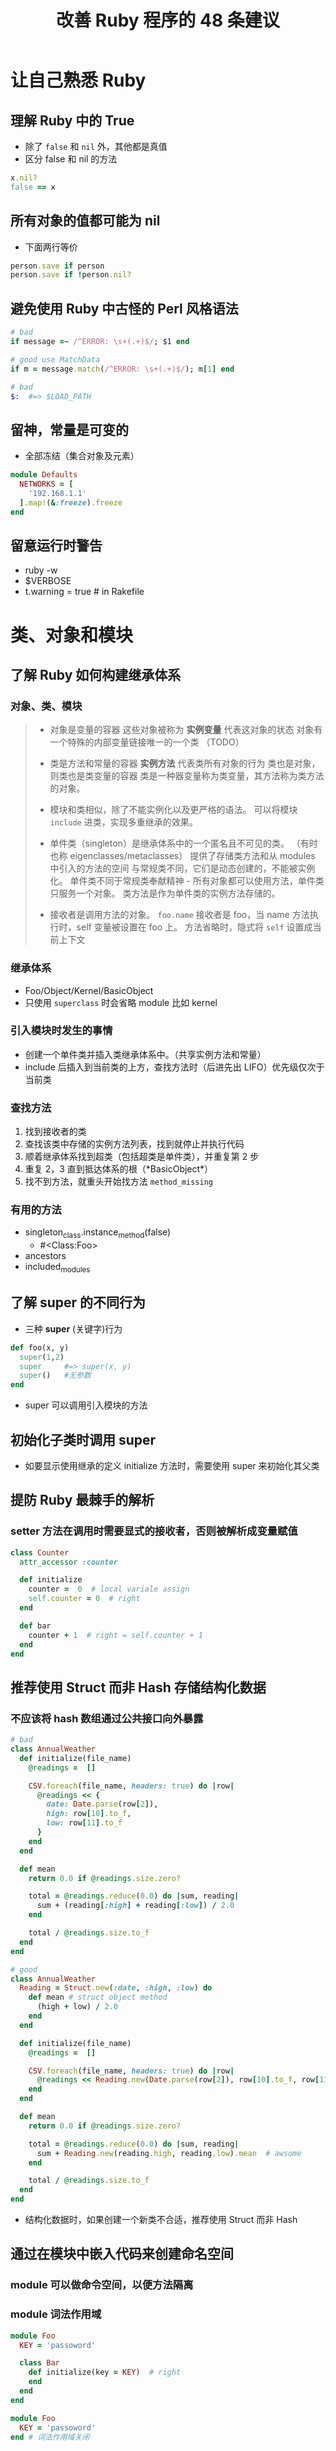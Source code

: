 #+TITLE: 改善 Ruby 程序的 48 条建议

* 让自己熟悉 Ruby
** 理解 Ruby 中的 True
- 除了 =false= 和 =nil= 外，其他都是真值
- 区分 false 和 nil 的方法
#+BEGIN_SRC ruby
x.nil?
false == x
#+END_SRC

** 所有对象的值都可能为 nil
 - 下面两行等价
#+BEGIN_SRC ruby
person.save if person
person.save if !person.nil?
#+END_SRC
** 避免使用 Ruby 中古怪的 Perl 风格语法
#+BEGIN_SRC ruby
  # bad
  if message =~ /^ERROR: \s+(.+)$/; $1 end

  # good use MatchData
  if m = message.match(/^ERROR: \s+(.+)$/); m[1] end

  # bad
  $:  #=> $LOAD_PATH
#+END_SRC
** 留神，常量是可变的
 - 全部冻结（集合对象及元素）
#+BEGIN_SRC ruby
  module Defaults
    NETWORKS = [
      '192.168.1.1'
    ].map!(&:freeze).freeze
  end

#+END_SRC
** 留意运行时警告
 - ruby -w
 - $VERBOSE
 - t.warning = true  # in Rakefile

* 类、对象和模块
** 了解 Ruby 如何构建继承体系
*** 对象、类、模块
#+BEGIN_QUOTE
 - 对象是变量的容器
   这些对象被称为 *实例变量* 代表这对象的状态
   对象有一个特殊的内部变量链接唯一的一个类 （TODO）
 
 - 类是方法和常量的容器
   *实例方法* 代表类所有对象的行为
   类也是对象，则类也是类变量的容器
   类是一种器变量称为类变量，其方法称为类方法的对象。

 - 模块和类相似，除了不能实例化以及更严格的语法。
   可以将模块 ~include~ 进类，实现多重继承的效果。

 - 单件类（singleton）是继承体系中的一个匿名且不可见的类。
  （有时也称 eigenclasses/metaclasses）
   提供了存储类方法和从 modules 中引入的方法的空间
   与常规类不同，它们是动态创建的，不能被实例化。
   单件类不同于常规类奉献精神 - 所有对象都可以使用方法，单件类只服务一个对象。
   类方法是作为单件类的实例方法存储的。

 - 接收者是调用方法的对象。
   ~foo.name~ 接收者是 foo，当 name 方法执行时，self 变量被设置在 foo 上。
   方法省略时，隐式将 ~self~ 设置成当前上下文
#+END_QUOTE

*** 继承体系
 - Foo/Object/Kernel/BasicObject
 - 只使用 ~superclass~ 时会省略 module 比如 kernel

*** 引入模块时发生的事情
 - 创建一个单件类并插入类继承体系中。（共享实例方法和常量）
 - include 后插入到当前类的上方，查找方法时（后进先出 LIFO）优先级仅次于当前类

*** 查找方法 
 1. 找到接收者的类
 2. 查找该类中存储的实例方法列表，找到就停止并执行代码
 3. 顺着继承体系找到超类（包括超类是单件类），并重复第 2 步
 4. 重复 2，3 直到抵达体系的根（*BasicObject*）
 5. 找不到方法，就重头开始找方法 ~method_missing~

*** 有用的方法
 - singleton_class.instance_method(false)
   - #<Class:Foo>
 - ancestors
 - included_modules

** 了解 super 的不同行为
 - 三种 *super* (关键字)行为
#+BEGIN_SRC ruby
  def foo(x, y)
    super(1,2)
    super     #=> super(x, y)
    super()   #无参数
  end
#+END_SRC
 - super 可以调用引入模块的方法
** 初始化子类时调用 super
 - 如要显示使用继承的定义 initialize 方法时，需要使用 super 来初始化其父类

** 提防 Ruby 最棘手的解析
*** setter 方法在调用时需要显式的接收者，否则被解析成变量赋值
#+BEGIN_SRC ruby
  class Counter
    attr_accessor :counter

    def initialize
      counter =  0  # local variale assign
      self.counter = 0  # right
    end

    def bar
      counter + 1  # right = self.counter + 1
    end
  end

#+END_SRC
** 推荐使用 Struct 而非 Hash 存储结构化数据
*** 不应该将 hash 数组通过公共接口向外暴露
#+BEGIN_SRC ruby
  # bad
  class AnnualWeather
    def initialize(file_name)
      @readings =  []

      CSV.foreach(file_name, headers: true) do |row|
        @readings << {
          date: Date.parse(row[2]),
          high: row[10].to_f,
          low: row[11].to_f
        }
      end
    end

    def mean
      return 0.0 if @readings.size.zero?

      total = @readings.reduce(0.0) do |sum, reading|
        sum + (reading[:high] + reading[:low]) / 2.0
      end

      total / @readings.size.to_f
    end
  end

  # good
  class AnnualWeather
    Reading = Struct.new(:date, :high, :low) do
      def mean # struct object method
        (high + low) / 2.0
      end
    end

    def initialize(file_name)
      @readings =  []

      CSV.foreach(file_name, headers: true) do |row|
        @readings << Reading.new(Date.parse(row[2]), row[10].to_f, row[11].to_f)
      end
    end

    def mean
      return 0.0 if @readings.size.zero?

      total = @readings.reduce(0.0) do |sum, reading|
        sum + Reading.new(reading.high, reading.low).mean  # awsome
      end

      total / @readings.size.to_f
    end
  end

#+END_SRC
 - 结构化数据时，如果创建一个新类不合适，推荐使用 Struct 而非 Hash
** 通过在模块中嵌入代码来创建命名空间
*** module 可以做命令空间，以便方法隔离
*** module 词法作用域
#+BEGIN_SRC ruby
  module Foo
    KEY = 'passoword'

    class Bar
      def initialize(key = KEY)  # right
      end
    end
  end

  module Foo
    KEY = 'passoword'
  end # 词法作用域关闭

  class Bar
    def initialize(key = KEY)  # Nameerror, use Foo::KEY
    end
  end
#+END_SRC

#+BEGIN_SRC ruby
Foo::Bar
::Bar  # 顶级空间
#+END_SRC

#+BEGIN_QUOTE
模块名（常量）可以看作全局常量，这时所有顶级常量都被存在 *Object* 类中。
所以查找方式：
 - 当前词法作用域
 - 继承体系
#+END_QUOTE
** 理解等价的不同用法
*** 四种等价比较
|--------+---------------+--------------------------------+------------+------------------------|
|        | 含义          | 应用场景                       | 举例       | 附注                   |
|--------+---------------+--------------------------------+------------+------------------------|
| ==     | 值相等        |                                | ~1 == 1.0~ | 类型隐式转换           |
| equal? | 同一对象      | 检查两个对象是否指向内存同一块 |            | 除了数字，其他都是引用 |
| eql?   | Hash 的键比较 | Hash 类中比较对象的 Key        |            |                        |
| ===    | case 等价     | case when 条件中隐式调用       |            |                        |
|--------+---------------+--------------------------------+------------+------------------------|

*** eql? 示例

#+BEGIN_SRC ruby
  class Color
    attr_reader :name

    def initialize(name)
      @name = name
    end

    def hash
      name.hash
    end

    def eql?(other)
      name.eql?(other.name)
    end
  end

  a = Color.new('pink')
  b = Color.new('pink')

  {a => 'like', b => 'love' }  
  #=> {#<Color:0x007fa74586a288 @name="pink">=>"love"}
#+END_SRC

*** === 示例
 - case 之后的表达式总是出现在 ~===~ 的右侧
#+BEGIN_SRC ruby
  case command
  when 'start' then start
  when Numeric then timer(command)
  end

  # ===
  if 'start' === command then start
  elsif Numeric === command then timer(command)
  end
#+END_SRC

***  Regexp#== vs String#===
#+BEGIN_SRC ruby
/er/ === 'Tyler'
#=> true

'Tyler' == /er/
#=> false
#+END_SRC

*** is_a? vs ===
#+BEGIN_SRC ruby
[1, 2, 3].is_a?(Array)

Array === [1, 2, 3]
#+END_SRC

** 通过"<=>"操作符实现比较和比较模块
   - hash ?
#+BEGIN_SRC ruby
  # coding: utf-8
  class Version
    include Comparable  # >,< etc.
    attr_reader :major, :minor, :patch

    def initialize(version)
      @major, @minor, @patch = version.split('.').map(&:to_i)
    end

    def <=>(other)
      return nil unless other.is_a?(Version)

      [major <=> other.major,
       minor <=> other.minor,
       patch <=> other.patch
      ].detect { |n| !n.zero? } || 0
    end

    # 定义 hash 方法
    alias_method :eql?, :==

    def hash
      [major, minor, patch].hash
    end
  end

  vs = %w( 1.0.0 1.11.1 1.9.0).map {|v| Version.new(v)}
  vs.sort
#+END_SRC

** 通过 protected 方法共享私有状态
*** protected 方法共享私有状态（相关类 - 同一类或超类）
#+BEGIN_SRC ruby
  # bad
  class Widget
    def overlapping?(other)
      x1, y1 = @screen_x, @screen_y
      x2, y2 = other.instance_eval { [@screen_x, @screen_y] }
    end
  end

  # good
  class Widget
    def overlapping?(other)
      x1, y1 = screen_coordinates
      x2, y2 = other.screen_coordinates
    end

    protected
    def screen_coordinates
      [@screen_x, @screen_y]
    end
  end
#+END_SRC
** 优先使用实例变量而非类变量
 - 实例变量 - 子类独一份
 - 类变量 - 子类共一份
#+BEGIN_SRC ruby
  # coding: utf-8
  # error
  class Singleton
    private_class_method :new, :dup, :clone

    def self.instance
      @@single ||= new  # 超类的类变量被所有子类共享
    end
  end

  class Configuration < Singleton
  end

  class Database < Singleton
  end

  Configuration.instance  #=> #<Configuration>
  Database.instance  #=> #<Configuration>

  # right
  def self.instance
    @single ||= new
  end
#+END_SRC

#+BEGIN_QUOTE
类方法实际上就是类对象的实例方法
#+END_QUOTE

*** 线程安全单键模式
#+BEGIN_SRC ruby
  require 'singleton'

  def Configuration
    include Singleton
  end
#+END_SRC

* 集合
 - Array, Hash, Set
** 在改变作为参数的集合之前复制它们
#+BEGIN_QUOTE
集合类实际存储对象的引用，除了 Fixnum
方法参数也类似
#+END_QUOTE

 - delete vs reject

*** dup vs clone
#+BEGIN_QUOTE
clone 会保留原始对象的两个附加特性（freeze, 存在单件类）
#+END_QUOTE
*** 拷贝
|        | 类型   | 缺点                                 | 说明             |
|--------+--------+--------------------------------------+------------------|
| dup    | 浅拷贝 |                                      | 只复制了容器本身 |
| clone  |        |                                      |                  |
| Mashal | 深拷贝 | 消耗内存/有些类不能序列化（IO/File） | 包括了其中的元素 |

 - 可以重写 ~initialize_copy~ 控制赋值过程的深度

** 使用 Array 方法将 nil 及标量对象转换成数组
#+BEGIN_SRC ruby
Array(nil)  #=> []
Array({ a: 1 })  #=> [[:a, 1]] 反转用 Hash[]
#+END_SRC

** 考虑使用集合高效检查元素的包含性
 Ruby 自带两套库：
 - 核心库已经预先加载
 - 标准库，比如：Set

*** Set 使用

#+BEGIN_SRC ruby
  # bad
  class Role
    def initialize(name, permissions)
      @name, @permissions = name, permissions  # bad
      # @permissions = Hash[permissions.map { |p| [p, true] }]  # litter better
    end

    def can?(permission)
      @permissions.include?(permission)  # Array O(n); Hash O(logn)
    end
  end

  # good
  require 'set'

  class Role
    def initialize(name, permissions)
      @name, @permissions = name, Set.new(permissions)  # O(logn)
    end
  end
#+END_SRC

#+BEGIN_QUOTE
*Set* 是无序的容器，若要有序的使用 *SortedSet*
#+END_QUOTE
** 了解如何通过 reduce 方法折叠集合
*** reduce 函数由三部分组成：
 - 枚举的对象是接收者（比如引入 *Enumberable* ）
 - 每个元素调用一次，每次都有返回值，这个返回值代表最终生成的数据结构
 - 初始对象（累加器），一次块的调用都会接受当前累加器的值并返回新的累加器值
   - 参数是累加器的初始值（枚举类型为空，则返回这个值）

***  应用
#+BEGIN_SRC ruby
  def sum(enum)
    enum.reduce(0) do |accumulator, element| 
      accumulator + element
    end
  end

  def sum(enum)
    enum.reduce(0, :+)
    # enum.reduce(0, &:+)
  end

  Hash[array.map { |x| [x, true] }]

  array.reduce({}) do |hash, element|
    hash.update(element => true)
    # hash[element] = true
    # hash
  end

  # bad
  users.select { |u| u.age >= 21 }.map(&:name)

  # good
  users.reduce([]) do |names, user|
    names << user.name if user.age >= 21
    names
  end
#+END_SRC
** 考虑使用默认哈希值
#+BEGIN_SRC ruby
  def frequency(array)
    # bad
    array.reduce({}) do |hash, element|
      hash[element] ||= 0
      hash[element] += 1
      hash
    end

    # good
    # 0 默认值是没有找到才用到
    array.reduce(Hash.new(0)) do |hash, element|
      hash[element] += 1
      hash
    end
  end
#+END_SRC

*** Hash.new
#+BEGIN_SRC ruby
  h = Hash.new(42)
  h[:miss]
  h.keys #=> []

  h[:miss] += 1
  h.keys #=> [:miss]

  #---------------
  h = Hash.new([])
  h[:miss]
  h[:miss] << 'hey'  # 默认值改变
  h.keys #=> []

  h[:miss] #=> ['key']
  h[:missd] #=> ['key']

  h.default #=> ['key']

  #---------------
  ## << 两个键共享同一个默认数组
  h = Hash.new([])
  h[:week] = h[:week] << 'Monday'
  h[:months] = h[:months] << 'January'
  h.keys  #=> ['Monday', 'January']

  h[:week] #=> ['Monday', 'January']
  h.default #=> ['Monday', 'January'] 

  #right
  h = Hash.new { [] }

  # better
  h = Hash.new { |hash, key| hash[key] = [] }
  h[:week] << 'Monday'
  h[:holidays]  #=> []
  h.keys  #=> [:week, :holidays]
#+END_SRC

Hash.new { [] }  # 当需要默认值时这个会被调用，并友好得返回一个新创建的数组

*** 使用 ~has_key?~ 来检测 hash 包含某个键

*** 使用 fetch
 - h.fetch(:week) - 当获取不存在的键，抛出异常(KeyError)
 - h.fetch(:week, []) - 当获取不存在的键，用第二个参数代替
 
** 对集合优先使用委托而非继承
 - 委托 - 有一个（has a)
 - 继承 - 是一个（is a）
 
*** 委托示例
#+BEGIN_SRC ruby
  require 'forwardable'

  class RaisingHash
    extend Forwardable
    include Enumerable

    def_delegators(:@hash, :[], :[]=, :delete, :each,
                   :keys, :values, :length,
                   :empty?, :has_key?)

    # Forward self.earase! to @hash.delete
    def_delegator(:@hash, :delete, :erase!)
  end
#+END_SRC

 - default_proc 方法是传给 Hash::new 的块
* 异常
** 使用定制的异常而不是抛出字符串
*** 创建新的异常类
 - 必须继承 StandardError (rescue 的默认行为)
 - 异常类名称以"Error"结尾
 
*** 编写异常类
#+BEGIN_SRC ruby
  class CoffeeTooWeakError < StandardError
  end

  raise CoffeeTooWeakError
  raise CoffeeTooWeakError, "coffee to water ratio too low"

  class TemperatureError < StandardError
    attr_reader :temperature

    def initialize(temperature)
      @temperature = temperature
      super("invalid temperature: #@temperature")
    end
  end

  raise TemperatureError(190)
#+END_SRC  

 - raise 既能接受异常类对象，也能接受异常类（其实是隐式调用该类 new）
#+RESULTS:
** 捕获可能的最具体的异常
#+BEGIN_SRC ruby
  begin
    task.perform
  rescue NetworkConnectionError => e
    # Retry logic...
  rescue InvalidRecordError => e
    # Send record to support staff...
  rescue => e
    service.record(e)
    railse
  ensure
  end
#+END_SRC

** 通过块和 ensure 管理资源
#+BEGIN_SRC ruby
  File.open(file_name, 'w') do | file|
  end

  class Lock
    def self.acquire
      lock = new  # Initialize the resource
      lock.exclusive_lock!

      if block_given?
        yield lock  # Give it to the block
      else
        lock
      end
    ensure
      if block_given?
        lock.unlock if lock
      end
    end
  end

  Lock.acquire do |lock|
    # Raising an exception here is Okay.
  end
  Lock.acquire  # Won't automatically unlock
#+END_SRC
** 通过临近的 end 退出 ensure 语句
 - 不要在 ensure 里 return
#+BEGIN_SRC ruby
  def a
    return 2
  ensure
    return 3
  end
  a  #=> 3

  def a
    return 2
  ensure
    3
  end
  a  #=> 3
#+END_SRC

** 限制 retry 次数，改变重试频率并记录异常信息
#+BEGIN_SRC ruby
  retries = 0

  begin
    service.update record
  rescue VendorDeadlockError => e
    raise  if retries >= 3
    retries += 1
    logger.warn("API failure: #{e}, retrying...")
    sleep(5**retries)
    retry
  end
#+END_SRC
** throw 比 raise 更适合用来跳出作用域
 - catch throw 是安全版的 goto
 - 可以跳出多重迭代

#+BEGIN_SRC ruby
  # bad
  begin
    @characters.each do |character|
      @colors.each do |colors|
        if players.valid?(character, color)
          raise StopIteration
        end
      end
    end
  rescue StopIteration
    #...
  end

  # good
  match = catch(:jump) do
    @characters.each do |character|
      @colors.each do |colors|
        if players.valid?(character, color)
          throw :jump, [character, color]
        end
      end
    end
  end
#+END_SRC
* 元编程
** 熟悉 Ruby 模块和类的钩子方法
六种钩子方法
*** base hooks
|-----------+---------+---+------------------+---|
| hooks     | trigger |   | other method     |   |
|-----------+---------+---+------------------+---|
| included  | include |   | append_features  |   |
| extended  | extend  |   | extend_object    |   |
| prepended | prepend |   | prepend_features |   |
| inherited | <       |   |                  |   |
|-----------+---------+---+------------------+---|
*** other hooks 
 - method_added method_removed method_undefined
 - singleton_xxx
*** other methods
 - 不是钩子方法
 - 钩子调用之前的具体执行

** 在类的钩子方法中执行 super 方法
 - 在类钩子方法中适时执行 super

** 推荐使用 define_method 而非 method_missing
 - define_method 优于使用 method_missing
#+BEGIN_SRC ruby
  # good
  class AuditDecorator
    def initialize(object)
      @object = object
      @logger = Logger.new($stdout)

      @object.public_methods.each do |name|
        define_singleton_method(name) do |*args, &block|
          @logger.info("calling '#{name}' on #{@object.inspect}")
          @object.send(name, *args, &block)
        end
      end
    end
  end
#+END_SRC
** 了解不同类型的 eval 间的差异
#+BEGIN_QUOTE
xxx_eval 方法名字透露：他们的功能，被使用的上下文
#+END_QUOTE

*** eval
 - 只支持字符串参数，
 - 无法执行大段代码，且不安全
 - 如果没有指定上下文，则在当前的 eval 被使用的上下文中执行。
*** vs
 - 附加比较 ~instance_exec~ vs ~instance_eval~
 - [[http://blog.bigbinary.com/2013/03/12/understanding-instance-exec-in-ruby.html][Understanding instance exec in ruby | BigBinary Blog]]
   - instance_eval 有限制，不支持参数
   - instance_exec 支持参数

#+BEGIN_SRC ruby
class Person
  code = proc { |greetings| puts greetings; puts self }

  define_method :name do
    self.class.instance_exec 'Good morning', &code
  end
end

class Developer < Person
end

Person.new.name #=> Good morning Person
Developer.new.name #=> Good morning Developer
#+END_SRC

#+BEGIN_SRC ruby
  class Counter
    DEFAULT = 0
    attr_reader :counter

    def initialize(start = DEFAULT)
      @counter = start
    end

    def inc
      @counter += 1
    end
  end

  module Reset
    def self.reset_var(object, name)
      object.instance_exec("@#{name}".to_sym) do |var|
        const = self.class.const_get(:DEFAULT)
        instance_variable_set var, const
      end
    end
  end

  c = Counter.new(10)
  Reset.reset_var(c, "counter")  #=> #<Counter:0x007fb63a9a4d20 @counter=10>
  Reset.reset_var(c, "x;") #=> NameError: `@x;' is not allowed as an instance variable name
#+END_SRC

** 慎用猴子补丁
*** 使用 refinement ( refine & using)
 - monkey patch 全局可见
 - refinement 当前语法作用域才可见
#+BEGIN_SRC ruby
  module OnlySpace
    refine(String) do
      def only_space?
        true
      end
    end
  end

  class Person
    using(OnlySpace)

    def initialize(name)
      @name = name
    end

    def valid?
      !@name.only_space?
    end

    def display(io = $stdout)
      io.puts(@name)
      # puts 中无法调用 only_space?方法
    end
  end
#+END_SRC
** 使用别名链执行被修改的方法
#+BEGIN_SRC ruby
  module LogMethod
    def unlog_method(method)
      orig = "#{method}_without_logging".to_sym

      # Make sure log_method was called first
      if !instance_methods.include?(orig)
        raise(NameError, "wass #{orig} already removed?")
      end

      # Remove the logging version
      remove_method(method)

      # Put the method back to its original name.
      alias_method method, orig

      # Remove the name created by log_method
      remove_method orig
    end
  end

#+END_SRC
** 支持多种 Proc 参数数量
 - 类型强弱，参数不匹配时处理，使用 ~lambda?~ 区分
 - 弱类型参数，不够 nil 凑，多余就舍弃
 
|--------+------+------|
|        | 类型 | 附录 |
|--------+------+------|
| Proc   | 弱   |      |
| Lambda | 强   |      |
|--------+------+------|

*** arity & ~
#+BEGIN_SRC ruby
  func = -> (x, y = 1) { x + y }
  func.arity  #=> -2 一个参数必须，一个可选
  func.arity  #=> 1 几个参数必须

#+END_SRC

** 使用模块前置时请谨慎思考
#+BEGIN_SRC ruby
  module A; end
  module B; end
  class C
    include A
    include B
  end
  # include 从上到下
  C.ancestors  #=> [C, B, A, Object, Kernel, BasicObject]

  class D
    prepend A
    prepend B
  end
  # prepend 从下到上
  D.ancestors  #[B, A, D, Object, Kernel, BasicObject]
#+END_SRC

* 测试
** 熟悉单元测试工具 MiniTest
*** 写测试的规范
 - 比如 Version 类定义在 version.rb 文件中则测试文件命名为 test_version.rb
 - Ruby on Rails 推荐使用 *_test* 后缀
 - 类为 Versiontest < MiniTest::Unit::TestCase
 - 测试用例为 *test_* 作为前缀
 - 抽取共通的逻辑放进帮助方法中(setup/teardown)
*** 示例
#+BEGIN_SRC ruby
  require 'minitest/autorun'
  # 加载三个组件
  # - 单元测试 unit
  # - 实例化测试 spec
  # - Mock

  class VersionTest < MiniTest::Unit::TestCase
    def test_major_number
      v = Version.new('2.1.3')
      assert(v.major == 2, "major shoud be 2")
      # assert_equal(2, v.major, "major")
    end
  end

#+END_SRC
*** 断言
 - assert
 - MiniTest::Assertions
   - assert_equal
   - refute_equal
*** minitest in Ruby on Rails 
- in Rakefile
#+BEGIN_SRC ruby
  require 'rake/testtask'

  Rake::TestTask.new do |t|
    t.test_files = FileList['test/*_test.rb']
    t.warning = true
  end

#+END_SRC
** 熟悉 MiniTest 的需求测试
#+BEGIN_QUOTE
需求说明测试也叫行为规范测试
#+END_QUOTE

- 使用 describe 替代类
  - 创建继承自 Minitest::Spec 的测试类
  - 参数（转成字符串）作为匿名类的标识
- 测试用例使用 it 替代 def
- 断言可以用 must/wont (Minitest::Expectations)
- before/after 替代单元测试中的 setup/teardown

#+BEGIN_SRC ruby
  require 'minitest/autorun'

  describe(Version) do
    describe 'when parsing' do
      before do
        @version = Version.new('10.2.1')
      end

      it 'creates three integers' do
        @version.major.must_equal 10
        @version.minor.must_equal 2
        @version.path.must_equal 1
      end
    end

    describe 'when comparing' do
      before do
        @v1 = Version.new('2.1.1')
        @v2 = Version.new('2.3.0')
      end

      it 'orders orrectly' do
        @v1.wont_equal @v2
        @v1.must_be(:<, @v2)
      end
    end
  end

#+END_SRC

** 使用 Mock 模拟特定对象
 - 把测试与外界不确定性的因素分离开了
 - verify 会验证所有期望方法被调用过
 - 更强的 Mock 可以选用 Mocha（测试完成后所有 Mock 引入的改变都被撤销）
 - 常用于项目之外的代码（gem 以及核心库等）
 
#+BEGIN_SRC ruby
  # coding: utf-8
  require 'uri'

  class Monitor
    def initialize(server)
      @server = server
    end

    def alive?
      echo = Time.now.to_f.to_s
      response = get(echo)
      response.success? && response == echo
    end

    private

    def get(echo)
      url = URI::HTTP.build(host: @server, path: "/echo/#{echo}")
      HTTP.get(url.to_s)
    end
  end

  def test_successful_monitor
    monitor = Monitor.new('example.com')
    response = Minitest::Mock.new

    monitor.define_singleton_method(:get) do |echo|
      response.expect(:success?, true)
      # 期望的方法名，该方法的返回值
      response.expect(:body, echo)
      response
    end

    assert(monitor.alive?, "should be alive")
    response.verify
  end
#+END_SRC
** 力争代码被有效测试过
*** 模糊测试 - FuzzBert
 - FuzzBert 会创建一个进程运行模糊测试，一直运行以便检测测试时是否崩溃
 - 随机值发生器
#+BEGIN_SRC ruby
  require 'fuzzbert'
  require 'uri'

  fuzz('URI::HTTP::build') do
    data("random server names") do
      FuzzBert::Generators.random
    end

    deploy do |data|
      URI::HTTP.build(hosts: data, path: '/')
    end
  end
#+END_SRC
*** 属性测试 - MrProper
 - 给 data 传入一个包含三个整数类的数组
#+BEGIN_SRC ruby
  require 'mrproper'

  properties("Version") do
    data([Integer, Integer, Integer])

    property("new(str).to_s == str") do |data|
      str = data.join('.')
      assert_equal(str, Version.new(str).to_s)
    end
  end
#+END_SRC
*** 覆盖率测试 - SimpleCov
#+BEGIN_QUOTE
建议把自动化测试集成到持续集成工具之中
#+END_QUOTE
* 工具与库
** 学会使用 Ruby 文档
*** ri
#+BEGIN_EXAMPLE
ri Array
File::open
Time#hour
clear
bundler:
bundler:README.md
#+END_EXAMPLE

 - ri --help

*** RDoc
 - RDoc::Markup
#+BEGIN_EXAMPLE
rdoc -f ri
rdoc -f darkfish  # generate HTML doc

#+END_EXAMPLE

** 认识 IRB 的高级特性
*** 环境配置
 - ~/.irbrc
 - $IRBRC
: IRB.conf[:AUTO_INDENT] = true

#+BEGIN_SRC ruby
  module IRB::ExtendCommandBundle
    def time(&block)
      #...
    end
  end
#+END_SRC
***  irb 命令
 - 特殊变量 
#+BEGIN_QUOTE
*_* irb 中执行过的上一个表达式结果
irb 会新建个新会话
#+END_QUOTE
 - jobs/fg
*** 可选用更强大的 *Pry*
** 用 Bundler 管理 Gem 依赖
 - generate gemfile
#+BEGIN_EXAMPLE
  gem install bundler

  bundle init

  # Gemfile
  source 'https://rubygems.org'

#+END_EXAMPLE

 - init rubygem
#+BEGIN_EXAMPLE
  # init rubygem
  bundle install 

  # File
  require 'bundle/setup'  # Gemfile 中的包
  Bundle.require  # 其他依赖的 gem

  bundle gem mp3json

  # Gemfile
  source 'http://rubygems.org'

  gemspec

  #======

  # mp3json.gemspec
  Gem::Specification.new do |gem|
    gem.add_dependency('json', '1.9.1')
  end
#+END_EXAMPLE

#+BEGIN_QUOTE
打包 RubyGem 时不要吧 *Gemfile.lock* 放入版本控制
#+END_QUOTE

** 为 Gem 依赖设定版本上限
#+BEGIN_QUOTE
保证一次只更新一个 gem
bundle update xxx
#+END_QUOTE

#+BEGIN_EXAMPLE
# good
gem 'money', '~> 5.1.0'
# == gem 'money', '>= 5.1.0', '< 5.2.0'

gem.add_dependency 'money', '>= 4.2.0', '< 5.2.0'
#+END_EXAMPLE

#+BEGIN_QUOTE
应用原来需要的 B_Gem 版本，和引入一个 A_Gem 所依赖而 B_Gem 不能冲突。
即程序需要两个不同版本的 Gem 是不允许的。（在安全范围内，版本上限越宽越好，可以扩展到下一个主要发布版本之前）
#+END_QUOTE

* 内存管理与性能
** 熟悉 Ruby 的垃圾收集器
 - 原理：标记-清除
 - Ruby2.1 对象分为两类
   - 年轻代
   - 年老代 - 比如：常量
 - 标记阶段：
   - 主要标记 - 针对所有对象，开销大
   - 次要标记 - 仅针对年轻代
 - Ruby 内存池 - 堆 - heap
   - 内存页 - page
     - 槽 - slot
     - 
#+BEGIN_QUOTE
当程序启动时，Ruby 会分配若干页放到堆中，
创建新对象时，垃圾收集器会首先寻找空槽来存储该对象，
如果没有空槽，会触发懒惰清除过程（释放一个空槽），
如果还不能，则分配一个新的页到堆中。

清除过程中，如果一个页中所有的槽全为空，则整页释放。
#+END_QUOTE

 - Ruby2.1 默认页大小 10K, 一页 408 个槽(40B)
 - GC.stat
** 用 Finalizer 构建资源安全网
#+BEGIN_SRC ruby
  ObjectSpace.define_finalizer(self, finalizer)
#+END_SRC

 - 创建闭包会导致资源不会释放
   - 闭包还会获取 self 变量
   - 所以，不能指向资源对象
** 认识 Ruby 性能分析工具
*** 选型
 - stackprof / memory_profiler > ruby-prof > profile
#+BEGIN_SRC sh
  ruby -rprofile script.rb

  ruby-prof --mode=memory script.rb
#+END_SRC

#+BEGIN_SRC ruby
  require 'stackprof'

  StackProfile.run out: 'profile.dump' do
    #...
  end

  # stackprof profile.dump
#+END_SRC
** 避免在循环中使用对象字面量
#+BEGIN_SRC ruby
  # bad bad bad
  errors.any? { |e| %w(F1 F2 F3).include?(e.code) }

  # good
  FATAL_CODES = %w(F1 F2 F3).map(&:freeze).freeze
  errors.any? { |e| FATAL_CODES.include?(e.code) }

  # > 2.1 good
  errors.any? { |e| e.code == 'FATAL'.freeze }

#+END_SRC
** 考虑记忆化大开销计算
#+BEGIN_SRC ruby
  # bad
  def shipped?(order_id)
    file = fetch_confirmation_file

    if file
      status = parse_confirmation_file(file)
      status[order_id] = :shipped
    end
  end

  # good
  def shipped?(order_id)
    @status ||= begin
                  file = fetch_confirmation_file
                  file ? parse_confirmation_file(file) : {}
                end
    @status[order_id] = :shipped
  end

  def lookup(key)
    @cache ||= {}
    @cache[key] ||= begin
                      #...
                    end
  end
#+END_SRC
